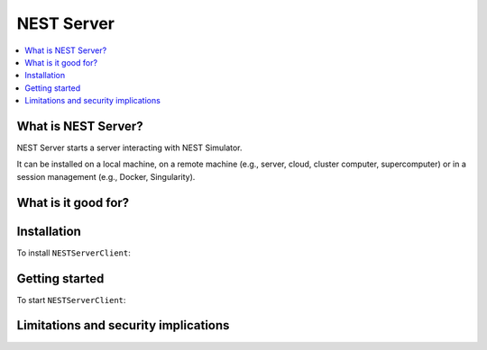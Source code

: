 NEST Server
===========

.. contents::
   :local:

What is NEST Server?
--------------------

NEST Server starts a server interacting with NEST Simulator.

It can be installed on a local machine, on a remote machine (e.g., server,
cloud, cluster computer, supercomputer) or in a session management (e.g.,
Docker, Singularity).

What is it good for?
--------------------


Installation
------------

To install ``NESTServerClient``:


Getting started
---------------

To start ``NESTServerClient``:


Limitations and security implications
-------------------------------------

   


